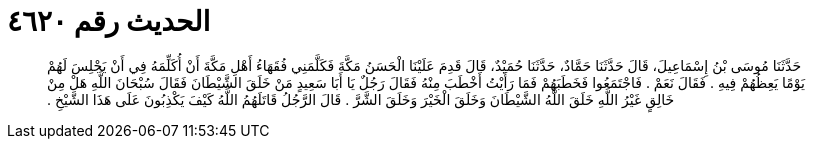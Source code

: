 
= الحديث رقم ٤٦٢٠

[quote.hadith]
حَدَّثَنَا مُوسَى بْنُ إِسْمَاعِيلَ، قَالَ حَدَّثَنَا حَمَّادٌ، حَدَّثَنَا حُمَيْدٌ، قَالَ قَدِمَ عَلَيْنَا الْحَسَنُ مَكَّةَ فَكَلَّمَنِي فُقَهَاءُ أَهْلِ مَكَّةَ أَنْ أُكَلِّمَهُ فِي أَنْ يَجْلِسَ لَهُمْ يَوْمًا يَعِظُهُمْ فِيهِ ‏.‏ فَقَالَ نَعَمْ ‏.‏ فَاجْتَمَعُوا فَخَطَبَهُمْ فَمَا رَأَيْتُ أَخْطَبَ مِنْهُ فَقَالَ رَجُلٌ يَا أَبَا سَعِيدٍ مَنْ خَلَقَ الشَّيْطَانَ فَقَالَ سُبْحَانَ اللَّهِ هَلْ مِنْ خَالِقٍ غَيْرُ اللَّهِ خَلَقَ اللَّهُ الشَّيْطَانَ وَخَلَقَ الْخَيْرَ وَخَلَقَ الشَّرَّ ‏.‏ قَالَ الرَّجُلُ قَاتَلَهُمُ اللَّهُ كَيْفَ يَكْذِبُونَ عَلَى هَذَا الشَّيْخِ ‏.‏